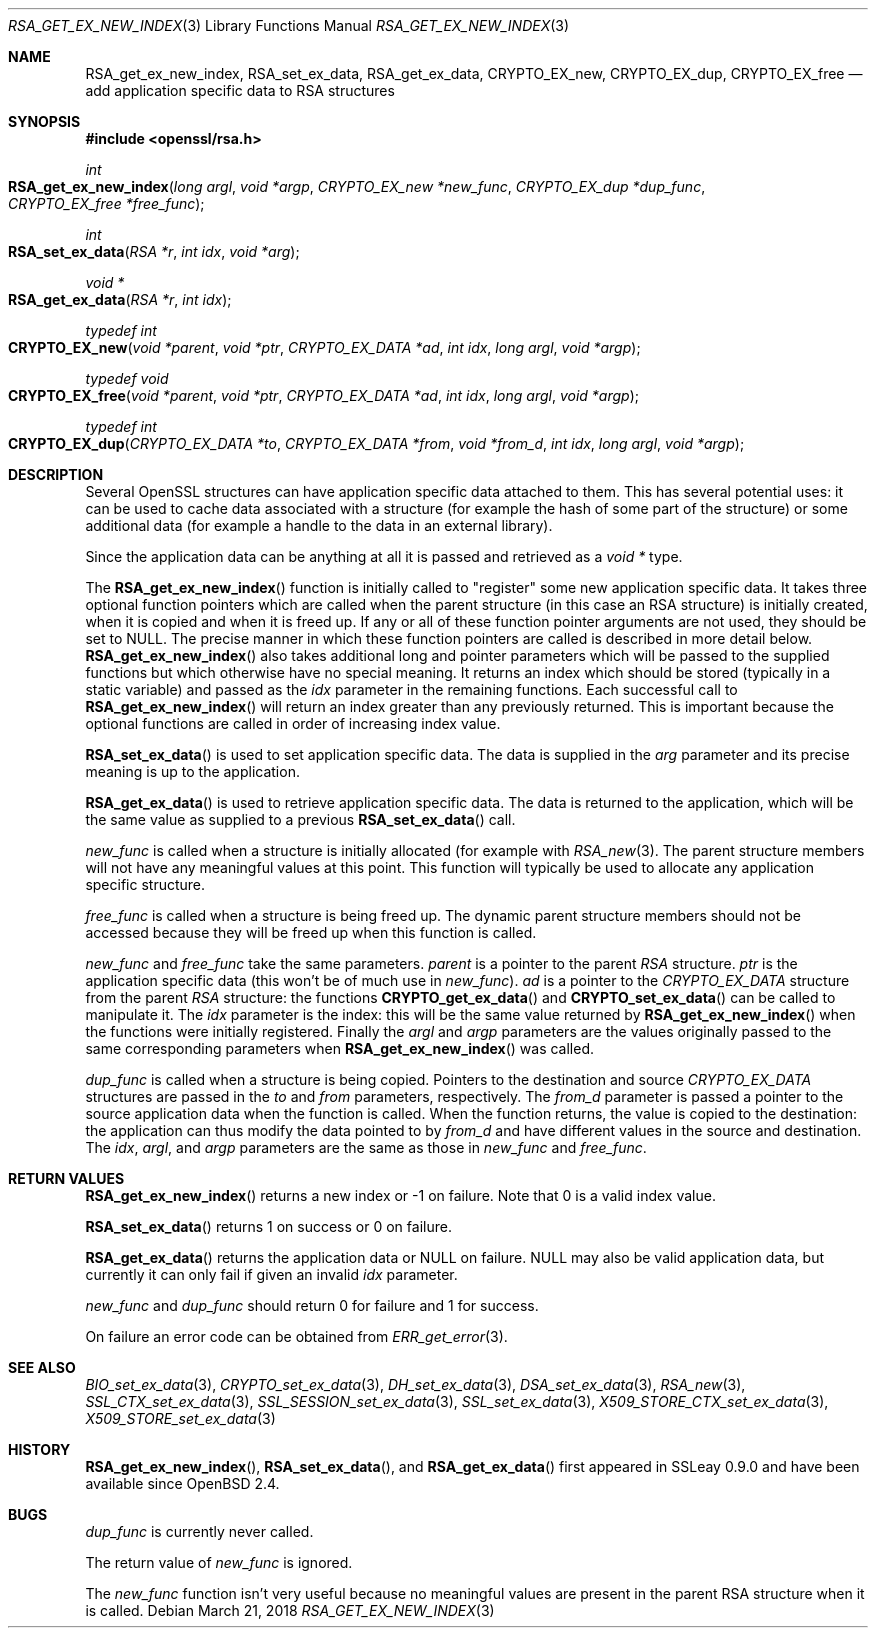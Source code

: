 .\"	$OpenBSD: RSA_get_ex_new_index.3,v 1.9 2018/03/21 07:25:59 schwarze Exp $
.\"	OpenSSL 35cb565a Nov 19 15:49:30 2015 -0500
.\"
.\" This file was written by Ulf Moeller <ulf@openssl.org> and
.\" Dr. Stephen Henson <steve@openssl.org>.
.\" Copyright (c) 2000, 2006 The OpenSSL Project.  All rights reserved.
.\"
.\" Redistribution and use in source and binary forms, with or without
.\" modification, are permitted provided that the following conditions
.\" are met:
.\"
.\" 1. Redistributions of source code must retain the above copyright
.\"    notice, this list of conditions and the following disclaimer.
.\"
.\" 2. Redistributions in binary form must reproduce the above copyright
.\"    notice, this list of conditions and the following disclaimer in
.\"    the documentation and/or other materials provided with the
.\"    distribution.
.\"
.\" 3. All advertising materials mentioning features or use of this
.\"    software must display the following acknowledgment:
.\"    "This product includes software developed by the OpenSSL Project
.\"    for use in the OpenSSL Toolkit. (http://www.openssl.org/)"
.\"
.\" 4. The names "OpenSSL Toolkit" and "OpenSSL Project" must not be used to
.\"    endorse or promote products derived from this software without
.\"    prior written permission. For written permission, please contact
.\"    openssl-core@openssl.org.
.\"
.\" 5. Products derived from this software may not be called "OpenSSL"
.\"    nor may "OpenSSL" appear in their names without prior written
.\"    permission of the OpenSSL Project.
.\"
.\" 6. Redistributions of any form whatsoever must retain the following
.\"    acknowledgment:
.\"    "This product includes software developed by the OpenSSL Project
.\"    for use in the OpenSSL Toolkit (http://www.openssl.org/)"
.\"
.\" THIS SOFTWARE IS PROVIDED BY THE OpenSSL PROJECT ``AS IS'' AND ANY
.\" EXPRESSED OR IMPLIED WARRANTIES, INCLUDING, BUT NOT LIMITED TO, THE
.\" IMPLIED WARRANTIES OF MERCHANTABILITY AND FITNESS FOR A PARTICULAR
.\" PURPOSE ARE DISCLAIMED.  IN NO EVENT SHALL THE OpenSSL PROJECT OR
.\" ITS CONTRIBUTORS BE LIABLE FOR ANY DIRECT, INDIRECT, INCIDENTAL,
.\" SPECIAL, EXEMPLARY, OR CONSEQUENTIAL DAMAGES (INCLUDING, BUT
.\" NOT LIMITED TO, PROCUREMENT OF SUBSTITUTE GOODS OR SERVICES;
.\" LOSS OF USE, DATA, OR PROFITS; OR BUSINESS INTERRUPTION)
.\" HOWEVER CAUSED AND ON ANY THEORY OF LIABILITY, WHETHER IN CONTRACT,
.\" STRICT LIABILITY, OR TORT (INCLUDING NEGLIGENCE OR OTHERWISE)
.\" ARISING IN ANY WAY OUT OF THE USE OF THIS SOFTWARE, EVEN IF ADVISED
.\" OF THE POSSIBILITY OF SUCH DAMAGE.
.\"
.Dd $Mdocdate: March 21 2018 $
.Dt RSA_GET_EX_NEW_INDEX 3
.Os
.Sh NAME
.Nm RSA_get_ex_new_index ,
.Nm RSA_set_ex_data ,
.Nm RSA_get_ex_data ,
.Nm CRYPTO_EX_new ,
.Nm CRYPTO_EX_dup ,
.Nm CRYPTO_EX_free
.Nd add application specific data to RSA structures
.Sh SYNOPSIS
.In openssl/rsa.h
.Ft int
.Fo RSA_get_ex_new_index
.Fa "long argl"
.Fa "void *argp"
.Fa "CRYPTO_EX_new *new_func"
.Fa "CRYPTO_EX_dup *dup_func"
.Fa "CRYPTO_EX_free *free_func"
.Fc
.Ft int
.Fo RSA_set_ex_data
.Fa "RSA *r"
.Fa "int idx"
.Fa "void *arg"
.Fc
.Ft void *
.Fo RSA_get_ex_data
.Fa "RSA *r"
.Fa "int idx"
.Fc
.Ft typedef int
.Fo CRYPTO_EX_new
.Fa "void *parent"
.Fa "void *ptr"
.Fa "CRYPTO_EX_DATA *ad"
.Fa "int idx"
.Fa "long argl"
.Fa "void *argp"
.Fc
.Ft typedef void
.Fo CRYPTO_EX_free
.Fa "void *parent"
.Fa "void *ptr"
.Fa "CRYPTO_EX_DATA *ad"
.Fa "int idx"
.Fa "long argl"
.Fa "void *argp"
.Fc
.Ft typedef int
.Fo CRYPTO_EX_dup
.Fa "CRYPTO_EX_DATA *to"
.Fa "CRYPTO_EX_DATA *from"
.Fa "void *from_d"
.Fa "int idx"
.Fa "long argl"
.Fa "void *argp"
.Fc
.Sh DESCRIPTION
Several OpenSSL structures can have application specific data attached
to them.
This has several potential uses: it can be used to cache data associated
with a structure (for example the hash of some part of the structure) or
some additional data (for example a handle to the data in an external
library).
.Pp
Since the application data can be anything at all it is passed and
retrieved as a
.Vt void *
type.
.Pp
The
.Fn RSA_get_ex_new_index
function is initially called to "register" some new application specific
data.
It takes three optional function pointers which are called when the
parent structure (in this case an RSA structure) is initially created,
when it is copied and when it is freed up.
If any or all of these function pointer arguments are not used, they
should be set to
.Dv NULL .
The precise manner in which these function pointers are called is
described in more detail below.
.Fn RSA_get_ex_new_index
also takes additional long and pointer parameters which will be passed
to the supplied functions but which otherwise have no special meaning.
It returns an index which should be stored (typically in a static
variable) and passed as the
.Fa idx
parameter in the remaining functions.
Each successful call to
.Fn RSA_get_ex_new_index
will return an index greater than any previously returned.
This is
important because the optional functions are called in order of
increasing index value.
.Pp
.Fn RSA_set_ex_data
is used to set application specific data.
The data is supplied in the
.Fa arg
parameter and its precise meaning is up to the application.
.Pp
.Fn RSA_get_ex_data
is used to retrieve application specific data.
The data is returned to the application, which will be the same value as
supplied to a previous
.Fn RSA_set_ex_data
call.
.Pp
.Fa new_func
is called when a structure is initially allocated (for example with
.Xr RSA_new 3 .
The parent structure members will not have any meaningful values at this
point.
This function will typically be used to allocate any application
specific structure.
.Pp
.Fa free_func
is called when a structure is being freed up.
The dynamic parent structure members should not be accessed because they
will be freed up when this function is called.
.Pp
.Fa new_func
and
.Fa free_func
take the same parameters.
.Fa parent
is a pointer to the parent
.Vt RSA
structure.
.Fa ptr
is the application specific data (this won't be of much use in
.Fa new_func ) .
.Fa ad
is a pointer to the
.Vt CRYPTO_EX_DATA
structure from the parent
.Vt RSA
structure: the functions
.Fn CRYPTO_get_ex_data
and
.Fn CRYPTO_set_ex_data
can be called to manipulate it.
The
.Fa idx
parameter is the index: this will be the same value returned by
.Fn RSA_get_ex_new_index
when the functions were initially registered.
Finally the
.Fa argl
and
.Fa argp
parameters are the values originally passed to the same corresponding
parameters when
.Fn RSA_get_ex_new_index
was called.
.Pp
.Fa dup_func
is called when a structure is being copied.
Pointers to the destination and source
.Vt CRYPTO_EX_DATA
structures are passed in the
.Fa to
and
.Fa from
parameters, respectively.
The
.Fa from_d
parameter is passed a pointer to the source application data when the
function is called.
When the function returns, the value is copied to the destination:
the application can thus modify the data pointed to by
.Fa from_d
and have different values in the source and destination.
The
.Fa idx ,
.Fa argl ,
and
.Fa argp
parameters are the same as those in
.Fa new_func
and
.Fa free_func .
.Sh RETURN VALUES
.Fn RSA_get_ex_new_index
returns a new index or -1 on failure.
Note that 0 is a valid index value.
.Pp
.Fn RSA_set_ex_data
returns 1 on success or 0 on failure.
.Pp
.Fn RSA_get_ex_data
returns the application data or
.Dv NULL
on failure.
.Dv NULL
may also be valid application data, but currently it can only fail if
given an invalid
.Fa idx
parameter.
.Pp
.Fa new_func
and
.Fa dup_func
should return 0 for failure and 1 for success.
.Pp
On failure an error code can be obtained from
.Xr ERR_get_error 3 .
.Sh SEE ALSO
.Xr BIO_set_ex_data 3 ,
.Xr CRYPTO_set_ex_data 3 ,
.Xr DH_set_ex_data 3 ,
.Xr DSA_set_ex_data 3 ,
.Xr RSA_new 3 ,
.Xr SSL_CTX_set_ex_data 3 ,
.Xr SSL_SESSION_set_ex_data 3 ,
.Xr SSL_set_ex_data 3 ,
.Xr X509_STORE_CTX_set_ex_data 3 ,
.Xr X509_STORE_set_ex_data 3
.Sh HISTORY
.Fn RSA_get_ex_new_index ,
.Fn RSA_set_ex_data ,
and
.Fn RSA_get_ex_data
first appeared in SSLeay 0.9.0 and have been available since
.Ox 2.4 .
.Sh BUGS
.Fa dup_func
is currently never called.
.Pp
The return value of
.Fa new_func
is ignored.
.Pp
The
.Fa new_func
function isn't very useful because no meaningful values are present in
the parent RSA structure when it is called.
